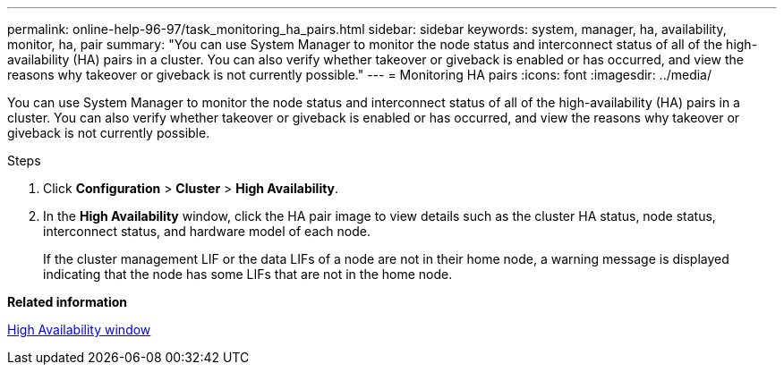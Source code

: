 ---
permalink: online-help-96-97/task_monitoring_ha_pairs.html
sidebar: sidebar
keywords: system, manager, ha, availability, monitor, ha, pair
summary: "You can use System Manager to monitor the node status and interconnect status of all of the high-availability (HA) pairs in a cluster. You can also verify whether takeover or giveback is enabled or has occurred, and view the reasons why takeover or giveback is not currently possible."
---
= Monitoring HA pairs
:icons: font
:imagesdir: ../media/

[.lead]
You can use System Manager to monitor the node status and interconnect status of all of the high-availability (HA) pairs in a cluster. You can also verify whether takeover or giveback is enabled or has occurred, and view the reasons why takeover or giveback is not currently possible.

.Steps

. Click *Configuration* > *Cluster* > *High Availability*.
. In the *High Availability* window, click the HA pair image to view details such as the cluster HA status, node status, interconnect status, and hardware model of each node.
+
If the cluster management LIF or the data LIFs of a node are not in their home node, a warning message is displayed indicating that the node has some LIFs that are not in the home node.

*Related information*

xref:reference_high_availability.adoc[High Availability window]
